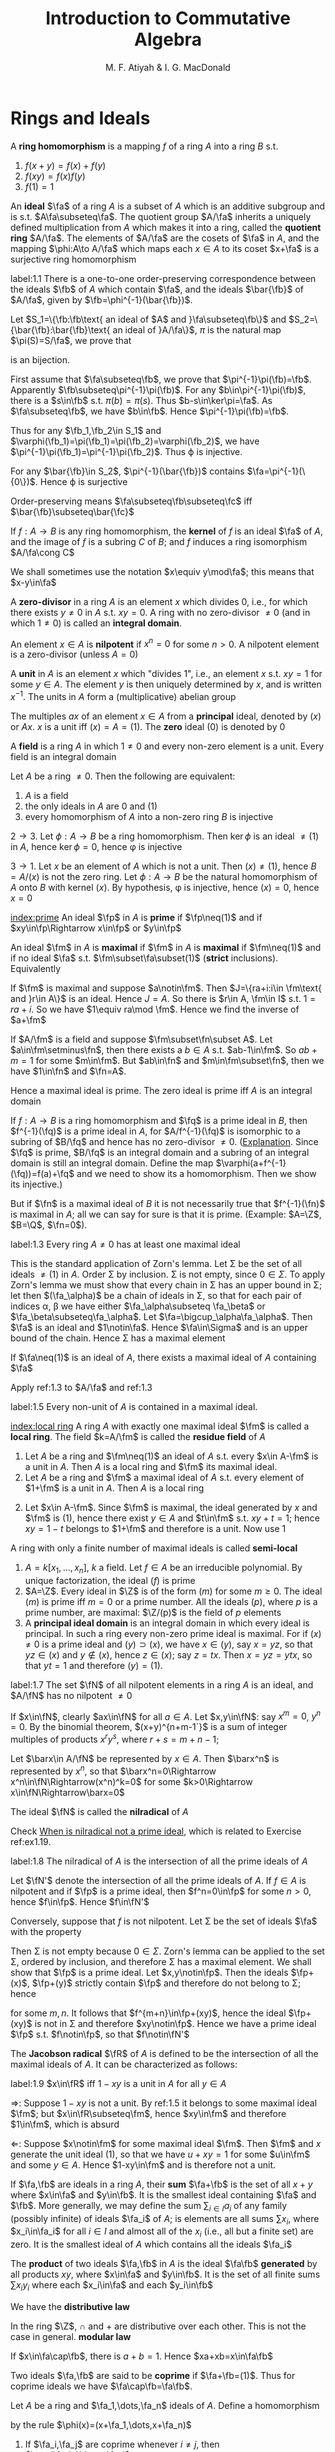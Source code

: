 #+TITLE: Introduction to Commutative Algebra
#+AUTHOR: M. F. Atiyah & I. G. MacDonald

#+EXPORT_FILE_NAME: ../latex/CommutativeAlgebraAtiyah/CommutativeAlgebraAtiyah.tex
#+LATEX_HEADER: \graphicspath{{../../books/}}
#+LATEX_HEADER: \input{preamble.tex}
#+LATEX_HEADER: \makeindex

* Rings and Ideals
    A *ring homomorphism* is a mapping \(f\) of a ring \(A\) into a ring \(B\) s.t.
    1. \(f(x+y)=f(x)+f(y)\)
    2. \(f(xy)=f(x)f(y)\)
    3. \(f(1)=1\)


    An *ideal* \(\fa\) of a ring \(A\) is a subset of \(A\) which is an additive subgroup and is
    s.t. \(A\fa\subseteq\fa\). The quotient group \(A/\fa\) inherits a uniquely defined multiplication from \(A\)
    which makes it into a ring, called the *quotient ring* \(A/\fa\). The elements of \(A/\fa\) are the
    cosets of \(\fa\) in \(A\), and the mapping \(\phi:A\to A/\fa\) which maps each \(x\in A\) to its
    coset \(x+\fa\) is a surjective ring homomorphism

    #+ATTR_LATEX: :options []
    #+BEGIN_proposition
    label:1.1
    There is a one-to-one order-preserving correspondence between the ideals \(\fb\) of \(A\) which
    contain \(\fa\), and the ideals \(\bar{\fb}\) of \(A/\fa\), given by \(\fb=\phi^{-1}(\bar{\fb})\).
    #+END_proposition

    #+BEGIN_proof
    Let \(S_1=\{\fb:\fb\text{ an ideal of $A$ and }\fa\subseteq\fb\}\)
    and \(S_2=\{\bar{\fb}:\bar{\fb}\text{ an ideal of }A/\fa\}\), \(\pi\) is the natural map \(\pi(S)=S/\fa\), we prove that
    \begin{equation*}
    \varphi:S_1\to S_2\hspace{1cm}\fb\mapsto\pi(\fb)
    \end{equation*}
    is an bijection.

    First assume that \(\fa\subseteq\fb\), we prove that \(\pi^{-1}\pi(\fb)=\fb\). Apparently \(\fb\subseteq\pi^{-1}\pi(\fb)\). For
    any \(b\in\pi^{-1}\pi(\fb)\), there is a \(s\in\fb\) s.t. \(\pi(b)=\pi(s)\). Thus \(b-s\in\ker\pi=\fa\). As \(\fa\subseteq\fb\),
    we have \(b\in\fb\). Hence \(\pi^{-1}\pi(\fb)=\fb\).

    Thus for any \(\fb_1,\fb_2\in S_1\) and \(\varphi(\fb_1)=\pi(\fb_1)=\pi(\fb_2)=\varphi(\fb_2)\), we have \(\pi^{-1}\pi(\fb_1)=\pi^{-1}\pi(\fb_2)\).
    Thus \varphi is injective.

    For any \(\bar{\fb}\in S_2\), \(\pi^{-1}(\bar{\fb})\) contains \(\fa=\pi^{-1}(\{0\})\). Hence \varphi is surjective

    Order-preserving means \(\fa\subseteq\fb\subseteq\fc\) iff \(\bar{\fb}\subseteq\bar{\fc}\)
    #+END_proof

    If \(f:A\to B\) is any ring homomorphism, the *kernel* of \(f\) is an ideal \(\fa\) of \(A\), and the
    image of \(f\) is a subring \(C\) of \(B\); and \(f\) induces a ring isomorphism \(A/\fa\cong C\)

    We shall sometimes use the notation \(x\equiv y\mod\fa\); this means that \(x-y\in\fa\)

    A *zero-divisor* in a ring \(A\) is an element \(x\) which divides 0, i.e., for which there
    exists \(y\neq 0\) in \(A\) s.t. \(xy=0\). A ring with no zero-divisor \(\neq 0\) (and in
    which \(1\neq 0\)) is called an *integral domain*.

    An element \(x\in A\) is *nilpotent* if \(x^n=0\) for some \(n>0\). A nilpotent element is a
    zero-divisor (unless \(A=0\))

    A *unit* in \(A\) is an element \(x\) which "divides 1", i.e., an element \(x\) s.t. \(xy=1\) for
    some \(y\in A\). The element \(y\) is then uniquely determined by \(x\), and is
    written \(x^{-1}\). The units in \(A\) form a (multiplicative) abelian group

    The multiples \(ax\) of an element \(x\in A\) from a *principal* ideal, denoted by \((x)\)
    or \(Ax\). \(x\) is a unit iff \((x)=A=(1)\). The *zero* ideal \((0)\) is denoted by 0

    A *field* is a ring \(A\) in which \(1\neq 0\) and every non-zero element is a unit. Every field is
    an integral domain

    #+ATTR_LATEX: :options []
    #+BEGIN_proposition
    Let \(A\) be a ring \(\neq 0\). Then the following are equivalent:
    1. \(A\) is a field
    2. the only ideals in \(A\) are 0 and (1)
    3. every homomorphism of \(A\) into a non-zero ring \(B\) is injective
    #+END_proposition

    #+BEGIN_proof
    \(2\to 3\). Let \(\phi:A\to B\) be a ring homomorphism. Then \(\ker\phi\) is an ideal \(\neq(1)\) in \(A\),
    hence \(\ker\phi=0\), hence \phi is injective

    \(3\to 1\). Let \(x\) be an element of \(A\) which is not a unit. Then \((x)\neq(1)\),
    hence \(B=A/(x)\) is not the zero ring. Let \(\phi:A\to B\) be the natural homomorphism of \(A\)
    onto \(B\) with kernel \((x)\). By hypothesis, \phi is injective, hence \((x)=0\), hence \(x=0\)
    #+END_proof

    [[index:prime]]
    An ideal \(\fp\) in \(A\) is *prime* if \(\fp\neq(1)\) and if \(xy\in\fp\Rightarrow x\in\fp\) or \(y\in\fp\)

    An ideal \(\fm\) in \(A\) is *maximal* if \(\fm\) in \(A\) is *maximal* if \(\fm\neq(1)\) and if no
    ideal \(\fa\) s.t. \(\fm\subset\fa\subset(1)\) (*strict* inclusions). Equivalently
    \begin{gather*}
    \fp\text{ is prime } \Leftrightarrow A/\fp\text{ is an integral domain}\\
    \fm\text{ is maximal } \Leftrightarrow A/\fm\text{ is a field}
    \end{gather*}
    #+BEGIN_proof
    If \(\fm\) is maximal and suppose \(a\notin\fm\). Then \(J=\{ra+i:i\in \fm\text{ and }r\in A\}\) is an ideal.
    Hence \(J=A\). So there is \(r\in A, \fm\in I\) s.t. \(1=ra+i\). So we have \(1\equiv ra\mod \fm\). Hence we
    find the inverse of \(a+\fm\)

    If \(A/\fm\) is a field and suppose \(\fm\subset\fn\subset A\). Let \(a\in\fm\setminus\fn\), then there exists a \(b\in A\)
    s.t. \(ab-1\in\fm\). So \(ab+m=1\) for some \(m\in\fm\). But \(ab\in\fn\) and \(m\in\fm\subset\fn\), then we
    have \(1\in\fn\) and \(\fn=A\).
    #+END_proof

    Hence a maximal ideal is prime. The zero ideal is prime iff \(A\) is an integral domain

    If \(f:A\to B\) is a ring homomorphism and \(\fq\) is a prime ideal in \(B\), then \(f^{-1}(\fq)\) is
    a prime ideal in \(A\), for \(A/f^{-1}(\fq)\) is isomorphic to a subring of \(B/\fq\) and hence has
    no zero-divisor \(\neq 0\). ([[https://asgarli.wordpress.com/2013/04/21/inverse-image-of-a-prime-ideal-is-prime/][Explanation]]. Since \(\fq\) is prime, \(B/\fq\) is an integral domain and a
    subring of an integral domain is still an integral domain. Define the map
    \(\varphi(a+f^{-1}(\fq))=f(a)+\fq\) and we need to show its a homomorphism. Then we show its injective.)

    But if \(\fn\) is a maximal ideal of \(B\) it is not necessarily true that \(f^{-1}(\fn)\) is
    maximal in \(A\); all we can say for sure is that it is prime. (Example: \(A=\Z\), \(B=\Q\), \(\fn=0\)).

    #+ATTR_LATEX: :options []
    #+BEGIN_theorem
    label:1.3
    Every ring \(A\neq 0\) has at least one maximal ideal
    #+END_theorem

    #+BEGIN_proof
    This is the standard application of Zorn's lemma. Let \Sigma be the set of all ideals \(\neq(1)\)
    in \(A\). Order \Sigma by inclusion. \Sigma is not empty, since \(0\in\Sigma\). To apply Zorn's lemma we must
    show that every chain in \Sigma has an upper bound in \Sigma; let then \((\fa_\alpha)\) be a chain of ideals in
    \Sigma, so that for each pair of indices \alpha, \beta we have either \(\fa_\alpha\subseteq \fa_\beta\) or \(\fa_\beta\subseteq\fa_\alpha\).
    Let \(\fa=\bigcup_\alpha\fa_\alpha\). Then \(\fa\) is an ideal and \(1\notin\fa\). Hence \(\fa\in\Sigma\) and is an upper bound of the
    chain. Hence \Sigma has a maximal element
    #+END_proof

    #+ATTR_LATEX: :options []
    #+BEGIN_corollary
    If \(\fa\neq(1)\) is an ideal of \(A\), there exists a maximal ideal of \(A\) containing \(\fa\)
    #+END_corollary

    #+BEGIN_proof
    Apply ref:1.3 to \(A/\fa\) and ref:1.3
    #+END_proof

    #+ATTR_LATEX: :options []
    #+BEGIN_corollary
    label:1.5
    Every non-unit of \(A\) is contained in a maximal ideal.
    #+END_corollary

    [[index:local ring]]
    A ring \(A\) with exactly one maximal ideal \(\fm\) is called a *local ring*. The field \(k=A/\fm\) is
    called the *residue field* of \(A\)

    #+ATTR_LATEX: :options []
    #+BEGIN_proposition
    1. Let \(A\) be a ring and \(\fm\neq(1)\) an ideal of \(A\) s.t. every \(x\in A-\fm\) is a unit in \(A\).
       Then \(A\) is a local ring and \(\fm\) its maximal ideal.
    2. Let \(A\) be a ring and \(\fm\) a maximal ideal of \(A\) s.t. every element of \(1+\fm\) is a
       unit in \(A\). Then \(A\) is a local ring
    #+END_proposition

    #+BEGIN_proof
    2. [@2] Let \(x\in A-\fm\). Since \(\fm\) is maximal, the ideal generated by \(x\) and \(\fm\)
       is \((1)\), hence there exist \(y\in A\) and \(t\in\fm\) s.t. \(xy+t=1\); hence \(xy=1-t\) belongs
       to \(1+\fm\) and therefore is a unit. Now use 1
    #+END_proof

    A ring with only a finite number of maximal ideals is called *semi-local*

    #+ATTR_LATEX: :options []n
    #+BEGIN_examplle
    1. \(A=k[x_1,\dots,x_n]\), \(k\) a field. Let \(f\in A\) be an irreducible polynomial. By unique
       factorization, the ideal \((f)\) is prime
    2. \(A=\Z\). Every ideal in \(\Z\) is of the form \((m)\) for some \(m\ge 0\). The ideal \((m)\) is
       prime iff \(m=0\) or a prime number. All the ideals \((p)\), where \(p\) is a prime number,
       are maximal: \(\Z/(p)\) is the field of \(p\) elements
    3. A *principal ideal domain* is an integral domain in which every ideal is principal. In such a
       ring every non-zero prime ideal is maximal. For if \((x)\neq 0\) is a prime ideal
       and \((y)\supset(x)\), we have \(x\in(y)\), say \(x=yz\), so that \(yz\in(x)\) and \(y\notin(x)\),
       hence \(z\in(x)\); say \(z=tx\). Then \(x=yz=ytx\), so that \(yt=1\) and therefore \((y)=(1)\).
    #+END_examplle

    #+ATTR_LATEX: :options []
    #+BEGIN_proposition
    label:1.7
    The set \(\fN\) of all nilpotent elements in a ring \(A\) is an ideal, and \(A/\fN\) has no
    nilpotent \(\neq 0\)
    #+END_proposition

    #+BEGIN_proof
    If \(x\in\fN\), clearly \(ax\in\fN\) for all \(a\in A\). Let \(x,y\in\fN\): say \(x^m=0\), \(y^n=0\). By the
    binomial theorem, \((x+y)^{n+m-1`}\) is a sum of integer multiples of products \(x^ry^s\),
    where \(r+s=m+n-1\);

    Let \(\barx\in A/\fN\) be represented by \(x\in A\). Then \(\barx^n\) is represented by \(x^n\), so
    that \(\barx^n=0\Rightarrow x^n\in\fN\Rightarrow(x^n)^k=0\) for some \(k>0\Rightarrow x\in\fN\Rightarrow\barx=0\)
    #+END_proof

    The ideal \(\fN\) is called the *nilradical* of \(A\)

    Check [[https://math.stackexchange.com/questions/786393/when-is-nilradical-not-a-prime-ideal][When is nilradical not a prime ideal]], which is related to Exercise ref:ex1.19.

    #+ATTR_LATEX: :options []
    #+BEGIN_proposition
    label:1.8
    The nilradical of \(A\) is the intersection of all the prime ideals of \(A\)
    #+END_proposition

    #+BEGIN_proof
    Let \(\fN'\) denote the intersection of all the prime ideals of \(A\). If \(f\in A\) is nilpotent
    and if \(\fp\) is a prime ideal, then \(f^n=0\in\fp\) for some \(n>0\), hence \(f\in\fp\). Hence \(f\in\fN'\)

    Conversely, suppose that \(f\) is not nilpotent. Let \Sigma be the set of ideals \(\fa\) with the
    property
    \begin{equation*}
    n>0\Rightarrow f^n\notin\fa
    \end{equation*}
    Then \Sigma is not empty because \(0\in\Sigma\). Zorn's lemma can be applied to the set \Sigma, ordered by
    inclusion, and therefore \Sigma has a maximal element. We shall show that \(\fp\) is a prime ideal.
    Let \(x,y\notin\fp\). Then the ideals \(\fp+(x)\), \(\fp+(y)\) strictly contain \(\fp\) and therefore do not
    belong to \Sigma; hence
    \begin{equation*}
    f^m\in\fp+(x),\quad f^n\in\fp+(y)
    \end{equation*}
    for some \(m,n\). It follows that \(f^{m+n}\in\fp+(xy)\), hence the ideal \(\fp+(xy)\) is not in
    \Sigma and therefore \(xy\notin\fp\). Hence we have a prime ideal \(\fp\) s.t. \(f\notin\fp\), so that \(f\notin\fN'\)
    #+END_proof

    The *Jacobson radical* \(\fR\) of \(A\) is defined to be the intersection of all the maximal ideals
    of \(A\). It can be characterized as follows:

    #+ATTR_LATEX: :options []
    #+BEGIN_proposition
    label:1.9
    \(x\in\fR\) iff \(1-xy\) is a unit in \(A\) for all \(y\in A\)
    #+END_proposition

    #+BEGIN_proof
    \(\Rightarrow\): Suppose \(1-xy\) is not a unit. By ref:1.5 it belongs to some maximal ideal \(\fm\);
    but \(x\in\fR\subseteq\fm\), hence \(xy\in\fm\) and therefore \(1\in\fm\), which is absurd

    \(\Leftarrow\): Suppose \(x\notin\fm\) for some maximal ideal \(\fm\). Then \(\fm\) and \(x\) generate the unit
    ideal \((1)\), so that we have \(u+xy=1\) for some \(u\in\fm\) and some \(y\in A\). Hence \(1-xy\in\fm\)
    and is therefore not a unit.
    #+END_proof

    If \(\fa,\fb\) are ideals in a ring \(A\), their *sum* \(\fa+\fb\) is the set of all \(x+y\) where \(x\in\fa\)
    and \(y\in\fb\). It is the smallest ideal containing \(\fa\) and \(\fb\). More generally, we may define
    the sum \(\sum_{i\in I}a_i\) of any family (possibly infinite) of ideals \(\fa_i\) of \(A\); is elements
    are all sums \(\sum x_i\), where \(x_i\in\fa_i\) for all \(i\in I\) and almost all of the \(x_i\) (i.e., all
    but a finite set) are zero. It is the smallest ideal of \(A\) which contains all the ideals \(\fa_i\)

    The *product* of two ideals \(\fa,\fb\) in \(A\) is the ideal \(\fa\fb\) *generated* by all products \(xy\),
    where \(x\in\fa\) and \(y\in\fb\). It is the set of all finite sums \(\sum x_iy_i\) where each \(x_i\in\fa\) and
    each \(y_i\in\fb\)

    We have the *distributive law*
    \begin{equation*}
    \fa(\fb+\fc)=\fa\fb+\fa\fc
    \end{equation*}
    In the ring \(\Z\), \(\cap\) and + are distributive over each other. This is not the case in
    general. *modular law*
    \begin{equation*}
    \fa\cap(\fb+\fc)=\fa\cap\fb+\fa\cap\fb\text{ if }\fa\supseteq\fb\text{ or }\fa\supseteq\fc
    \end{equation*}
    \begin{equation*}
    \fa\cap\fb=\fa\fb\text{ provided }\fa+\fb=(1)
    \end{equation*}
    If \(x\in\fa\cap\fb\), there is \(a+b=1\). Hence \(xa+xb=x\in\fa\fb\)

    Two ideals \(\fa,\fb\) are said to be *coprime* if \(\fa+\fb=(1)\). Thus for coprime ideals we
    have \(\fa\cap\fb=\fa\fb\).

    Let \(A\) be a ring and \(\fa_1,\dots,\fa_n\) ideals of \(A\). Define a homomorphism
    \begin{equation*}
    \phi:A\to\prod_{i=1}^n(A/\fa_i)
    \end{equation*}
    by the rule \(\phi(x)=(x+\fa_1,\dots,x+\fa_n)\)

    #+ATTR_LATEX: :options []
    #+BEGIN_proposition
    1. If \(\fa_i,\fa_j\) are coprime whenever \(i\neq j\), then \(\prod\fa_i=\bigcap\fa_i\)
    2. \phi is surjective iff \(\fa_i\), \(\fa_j\) are coprime whenever \(i\neq j\)
    3. \phi is injective iff \(\bigcap\fa_i=(0)\)
    #+END_proposition

    #+BEGIN_proof
    1. Induction on \(n\). The case \(n=2\) is dealt with above. Suppose \(n>2\) and the result true
       for \(\fa_1,\dots,\fa_{n-1}\), and let \(\fb=\prod_{i=1}^{n-1}\fa_i=\bigcap_{i=1}^{n-1}\fa_i\). As we have \(x_i+y_i=1\)
       (\(x_i\in\fa_i,y_i\in\fa_n\)) and therefore
       \begin{equation*}
       \prod_{i=1}^{n-1}x_i=\prod_{i=1}^{n-1}(1-y_i)\equiv 1\mod \fa_n
       \end{equation*}
       Hence \(\fa_n+\fb=(1)\) and so
       \begin{equation*}
       \prod_{i=1}^n\fa_i=\fb\fa_n=\fb\cap\fa_n=\bigcap_{i=1}^n\fa_i
       \end{equation*}
    2. \(\Rightarrow\): Let's show for example that \(\fa_1,\fa_2\) are coprime. There exists \(x\in A\)
       s.t. \(\phi(x)=(1,0,\dots,0)\); hence \(x\equiv 1\mod\fa_1\) and \(x\equiv 0\mod\fa_2\), so that
       \begin{equation*}
       1=(1-x)+x\in\fa_1+\fa_2
       \end{equation*}
       \(\Leftarrow\): It is enough to show, for example, that there is an element \(x\in A\)
       s.t. \(\phi(x)=(1,0,\dots,0)\). Since \(\fa_1+\fa_i=(1)\) (\(i>1\)) we have \(u_i+v_i=1\) (\(u_i\in\fa_1,v_i\in\fa_i\)).
       Take \(x=\prod_{i=2}^nv_i\), then \(x=\prod(1-u_i)\equiv 1\mod\fa_1\). Hence \(\phi(x)=(1,0,\dots,0)\)
    3. \(\bigcap\fa_i\) is the kernel of \phi
    #+END_proof

    #+ATTR_LATEX: :options []
    #+BEGIN_proposition
    label:1.11
    1. Let \(\fp_1,\dots,\fp_n\) be prime ideals and let \(\fa\) be an ideal contained in \(\bigcup_{i=1}^n\fp_i\).
       Then \(\fa\subseteq\fp_i\) for some \(i\).
    2. Let \(\fa_1,\dots,\fa_n\) be ideals and let \(\fp\) be a prime ideal containing \(\bigcap_{i=1}^n\fa_i\).
       Then \(\fp\supseteq\fa_i\) for some \(i\). If \(\fp=\bigcap\fa_i\), then \(\fp=\fa_i\) for some \(i\)
    #+END_proposition

    #+BEGIN_proof
    1. induction on \(n\) in the form
       \begin{equation*}
       \fa\not\subseteq\fp_i(1\le i\le n)\Rightarrow\fa\not\subseteq\bigcup_{i=1}^n\fp_i
       \end{equation*}
       It is true for \(n=1\). If \(n>1\) and the result is true for \(n-1\), then for each \(i\)
       there exists \(x_i\in\fa\) s.t. \(x_i\notin\fp_j\) whenever \(j\neq i\). If for some \(i\) we have \(x_i\notin\fp_i\),
       we are through. If not, then \(x_i\in\fp_i\) for all \(i\). Consider the element
       \begin{equation*}
       y=\sum_{i=1}^nx_1x_2\cdots x_{i-1}x_{i+1}\cdots x_n
       \end{equation*}
       we have \(y\in\fa\) and \(y\notin\fp_i\) (\(1\le i\le n\)). Hence \(\fa\not\subseteq\bigcup_{i=1}^n\fp_i\)
    2. Suppose \(\fp\not\supseteq\fa_i\) for all \(i\). Then there exist \(x_i\in\fa_i\), \(x_i\notin\fp\) (\(1\le i\le n\)) and
       therefore \(\prod x_i\in\prod\fa_i\subseteq\bigcap\fa_i\); but \(\prod x_i\notin\fp\) since \(\fp\) is prime. Hence \(\fp\not\supseteq\bigcap\fa_i\)

       If \(\fp=\bigcap\fa_i\), then \(\fp\subseteq\fa_i\) and hence \(\fp=\fa_i\) for some \(i\).
    #+END_proof

    #+LATEX: \wu{
    For prime ideals \(\fp_1,\dots,\fp_n\), if \(\bigcap_{i=1}^n\fp_i=\fp\) is a prime ideal, then \(\fp=\fp_i\) for
    some \(i\). If there are more than one minimal ideal, this could never happen
    #+LATEX: }

    If \(\fa,\fb\) are ideals in a ring \(A\), their *ideal quotient* is
    \begin{equation*}
    (\fa:\fb)=\{x\in A:x\fb\subseteq\fa\}
    \end{equation*}
    which is an ideal. In particular, \((0:\fb)\) is called the *annihilator* of \(\fb\) and is also
    denoted by \(\Ann(\fb)\): it is the set of all \(x\in A\) s.t. \(x\fb=0\). In this notation the set of
    all zero-divisors in \(A\) is
    \begin{equation*}
    D=\bigcup_{x\neq 0}\Ann(x)
    \end{equation*}

    If \(\fb\) is a principal ideal \((x)\), we shall write \((\fa:x)\) in place of \((\fa:(x))\)

    #+ATTR_LATEX: :options []
    #+BEGIN_examplle
    If \(A=\Z\), \(\fa=(m)\), \(\fb=(n)\), where say \(m=\prod_pp^{\mu_p}\), \(n=\prod_pp^{\nu_p}\),
    then \((\fa:\fb)=(q)\) where \(q=\prod_pp^{\gamma_p}\) and
    \begin{equation*}
    \gamma_p=\max(\mu_p-\nu_p,0)=\mu_p-\min(\mu_p,\nu_p)
    \end{equation*}
    Hence \(q=m/(m,n)\), where \((m,n)\) is the h.c.f. of \(m\) and \(n\)
    #+END_examplle

    #+BEGIN_exercise
    1. \(\fa\subseteq(\fa:\fb)\)
    2. \((\fa:\fb)\fb\subseteq\fa\)
    3. \((\fa:\fb):\fc=(\fa:\fb\fc)=((\fa:\fc):\fb)\)
    4. \((\bigcap_i\fa_i:\fb)=\bigcap_i(\fa_i:\fb)\)
    5. \((\fa:\sum_i\fb_i)=\bigcap(\fa:\fb_i)\)

    #+END_exercise

    #+BEGIN_proof
    3. [@3] \((\fa:\fb):\fc=\{x\in A:x\fc\subseteq\fa:\fb\}\). for any \(c\in\fc\), \(xc\fb\subseteq\fa\). Hence \(x\fc\fb\subseteq\fa\).
    5. [@5] \((\fa:\sum_i\fb_i)=\{x\in A:x\sum_i\fb_i\subseteq\fa\}\)
    #+END_proof

    If \(\fa\) is any ideal of \(A\), the *radical* of \(\fa\) is
    \begin{equation*}
    r(\fa)=\{x\in A:x^n\in\fa\text{ for some }n>0\}
    \end{equation*}
    if \(\phi:A\to A/\fa\) is the standard homomorphism, then \(r(\fa)=\phi^{-1}(\fN_{A/\fa})\) and hence \(r(\fa)\)
    is an ideal by ref:1.7

    #+BEGIN_exercise
    1. \(r(\fa)\supseteq\fa\)
    2. \(r(r(\fa))=r(\fa)\)
    3. \(r(\fa\fb)=r(\fa\cap\fb)=r(\fa)\cap r(\fb)\)
    4. \(r(\fa)=(1)\) iff \(\fa=(1)\).
    5. \(r(\fa+\fb)=r(r(\fa)+r(\fb))\)
    6. if \(\fp\) is prime, \(r(\fp^n)=\fp\) for all \(n>0\)
    #+END_exercise

    #+BEGIN_proof
    5. [@5] \(x\in r(\fa+\fb)\) iff \(x^n\in\fa+\fb\). \(y\in r(r(\fa)+r(\fb))\) iff \(y^m=a+b\), where \(a^{n_a}\in\fa\)
       and \(b^{n_b}\in\fb\).
       Then \((y^m)^{n_a+n_b}=(a+b)^{n_a+n_b}\in\fa+\fb\)
    6. \(x\in r(\fp^n)\) iff \(x^m\in\fp^n\), then \(x^m=p_1\cdots p_n\in\fp\)
    #+END_proof

    #+ATTR_LATEX: :options []
    #+BEGIN_proposition
    label:1.14
    The radical of an ideal \(\fa\) is the intersection of the prime ideals which contain \(\fa\)
    #+END_proposition

    #+BEGIN_proof
    Apply ref:1.8 to \(A/\fa\).

    Nilradical of \(A/\fa\) is the radical of \(\fa\).
    #+END_proof

    More generally, we may define the radical \(r(E)\) of any *subset* \(E\) of \(A\) in the same way.
    It is *not* an ideal in general. We have \(r(\bigcup_\alpha E_\alpha)=\bigcup r(E_\alpha)\) for any family of subsets \(E_\alpha\)
    of \(A\)

    #+ATTR_LATEX: :options []
    #+BEGIN_proposition
    \(D=\) set of zero-divisors of \(A=\bigcup_{x\neq 0}r(\Ann(x))\)
    #+END_proposition

    #+BEGIN_proof
    \(D=r(D)=r(\bigcup_{x\neq 0}\Ann(x))=\bigcup_{x\neq 0}r(\Ann(x))\)
    #+END_proof

    #+ATTR_LATEX: :options []
    #+BEGIN_examplle
    If \(A=\Z\), \(\fa=(m)\), let \(p_i\) (\(1\le i\le r\)) be the distinct prime divisors of \(m\).
    Then \(r(\fa)=(p_1\cdots p_r)=\bigcap_{i=1}^n(p_i)\)
    #+END_examplle

    #+ATTR_LATEX: :options []
    #+BEGIN_proposition
    Let \(\fa\), \(\fb\) be ideals in a ring \(A\) s.t. \(r(\fa)\), \(r(\fb)\) are coprime. Then \(\fa\)
    and \(\fb\) are coprime.
    #+END_proposition

    #+BEGIN_proof
    \(r(\fa+\fb)=r(r(\fa)+r(\fb))=r(1)=(1)\), hence \(\fa+\fb=(1)\)
    #+END_proof

    Let \(f:A\to B\) be a ring homomorphism. If \(\fa\) is an ideal in \(A\), the set \(f(\fa)\) is not
    necessarily an ideal in \(B\) (e.g. \(\Z\to\Q\)). We define the *extension* \(\fa^e\) of \(\fa\) to be the
    ideal \(Bf(\fa)\) generated by \(f(\fa)\) in \(B\): explicitly, \(\fa^e\) is the set of all
    sums \(\sum y_if(x_i)\) where \(x_i\in\fa\), \(y_i\in B\)

    If \(\fb\) is an ideal of \(B\), then \(f^{-1}(\fb)\) is always an ideal of \(A\), called the
    *contraction* \(\fb^c\) of \(\fb\). If \(\fb\) is prime, then \(\fb^c\) is prime. If \(\fa\) is prime, \(\fa^e\)
    need not be prime (\(f:\Z\to\Q\),\(\fa\neq 0\), then \(\fa^e=\Q\), which is not a prime ideal)

    We can factorize \(f\) as follows:
    \begin{equation*}
    f\xrightarrow{p}f(A)\xrightarrow{j}B
    \end{equation*}
    where \(p\) is surjective and \(j\) is injective

    #+ATTR_LATEX: :options []
    #+BEGIN_examplle
    Consider \(\Z\to\Z[i]\), where \(i=\sqrt{-1}\). A prime ideal \((p)\) of \(\Z\) may or may not stay
    prime when extended to \(\Z[i]\). In fact \(\Z[i]\) is a principal ideal domain (because it has a
    Euclidean algorithm, i.e., a Euclidean ring) and the situation is as follows:
    1. \((2^e)=((1+i)^2)\), the *square* of a prime ideal in \(\Z[i]\)
    2. if \(p\equiv 1\mod 4\) then \((p)^e\) is the product of two distinct prime ideals
       (for example, \((5)^e=(2+i)(2-i)\))
    3. if \(p\equiv 3\mod 4\) then \((p)^e\) is prime in \(\Z[i]\)
    #+END_examplle

    Let \(f:A\to B\), \(\fa\) and \(\fb\) be as before. Then
    #+ATTR_LATEX: :options []
    #+BEGIN_proposition
    1. \(\fa\subseteq\fa^{ec}\), \(\fb\supseteq\fb^{ce}\)
    2. \(\fb^c=\fb^{cec}\), \(\fa^e=\fa^{ece}\)
    3. If \(C\) is the set of contracted ideals in \(A\) and if \(E\) is the set of extended ideals
       in \(B\), then \(C=\{\fa\mid\fa^{ec}=\fa\}\), \(E=\{\fb\mid\fb^{ce}=\fb\}\), and \(\fa\mapsto\fa^e\) is a bijective map
       of \(C\) onto \(E\), whose inverse is \(\fb\mapsto\fb^c\).
    #+END_proposition

    #+BEGIN_proof
    3. [@3] If \(\fa\in C\), then \(\fa=\fb^c=\fb^{cec}=\fa^{ec}\); conversely if \(\fa=\fa^{ec}\) then \(\fa\) is the
       contraction of \(\fa^e\).
    #+END_proof

    #+BEGIN_proof
    1.
    #+END_proof

    #+BEGIN_exercise
    If \(\fa_1,\fa_2\) are ideals of \(A\) and if \(\fb_1,\fb_2\) are ideals of \(B\), then
    \begin{alignat*}{2}
    &(\fa_1+\fa_2)^e=\fa_1^e+\fa_2^e\quad&&(\fb_1+\fb_2)^c\supseteq\fb_1^c+\fb_2^c\\
    \end{alignat*}
    #+END_exercise
** Exercise
    #+ATTR_LATEX: :options []
    #+BEGIN_proposition
    For \(f:X\to Y\), given any \(B\subseteq Y\), \(f(f^{-1}(B))\subseteq B\). If \(f\) is surjective, \(f(f^{-1}(B))=B\)
    #+END_proposition

    #+BEGIN_proof
    For any \(x\in f(f^{-1}(B))\), there is \(y\in f^{-1}(B)\) s.t. \(f(y)=x\). Thus \(x\in B\).

    For any \(y\in B\), as \(f\) is surjective, there is \(x\in X\) s.t. \(f(x)=y\). So \(x\in f^{-1}(B)\)
    and hence \(y\in f(f^{-1}(B))\)
    #+END_proof


    #+BEGIN_exercise
    label:ex1.1
    Let \(x\) be a nilpotent element of a ring \(A\). Show that \(1+x\) is a unit of \(A\). Deduce
    that the sum of a nilpotent element and a unit is a unit
    #+END_exercise

    #+BEGIN_proof
    \(x\) is a element of a nilradical, which is the intersection all prime ideals. Since every
    maximal ideal is a prime ideal, then nilradical is a subset of Jacobson radical.
    Then \(1-(-u^{-1})x\) is a unit for some unit \(u\), hence \(u+x\) is a unit
    #+END_proof

    #+BEGIN_exercise
    label:ex1.2
    Let \(A\) be a ring and let \(A[x]\) be the ring of polynomials in an indeterminate \(x\), with
    coefficients in \(A\). Let \(f=a_0+a_1x+\cdots+a_nx^n\in A[x]\). Prove that
    1. \(f\) is a unit in \(A[x]\) iff \(a_0\) is a unit in \(A\) and \(a_1,\dots,a_n\) are nilpotent [if
       \(b_0+b_1x+\dots+b_mx^m\) is the inverse of \(f\), prove by induction on \(r\)
       that \(a_n^{r+1}b_{m-r}=0\). Hence show that \(a_n\) is nilpotent and then use Exercise ref:ex1.1]
    2. \(f\) is nilpotent iff \(a_0,\dots,a_n\) is nilpotent
    3. \(f\) is a zero-divisor iff there exists \(a\neq 0\) in \(A\) s.t. \(af=0\)
    4. \(f\) is said to be *primitive* if \((a_0,\dots,a_n)=(1)\). Prove that if \(f,g\in A[x]\),
       then \(fg\) is primitive iff \(f\) and \(g\) are primitive
    #+END_exercise

    #+BEGIN_proof
    1. Suppose \(g=\sum_{i=0}^mb_ix^i\) s.t. \(fg=1\). For \(r=0\), \(a_nb_m=0\) obviously.

       Now suppose this is true for all \(p<r\). Now we prove \(a_n^{r+1}b_{m-r}=0\). The \(m+n-r\)th term's
       coefficient is \(\sum_{i=0}^ra_{n-i}b_{m-r+i}=0\). Then
       \begin{equation*}
       a_n^{r+1}\sum_{i=0}^ra_{n-i}b_{m-r+i}=a_n^{r+1}b_{m-r}=0
       \end{equation*}
       Thus \(a_n^{m+1}b_0=0\) and hence \(a_n^{m+1}=0\) as \(b_0\) is a unit. So \(f-a_nx^n\) is a
       unit and we can continue.

    2. \(\Rightarrow\). Goal: for any prime ideal \(\fp\) in \(A\), \(f\) is 0 in \((A/\fp)[x]\). This is
       because \(f^n\) is 0 in \((A/\fp)[x]\) and \(A/\fp\) is an integral domain. Then for \(a_0,\dots,a_n\)
       is contained in every prime ideal and hence are nilpotent

       If \(f\) is nilpotent and \(a_k\) is nilpotent, then \(f-a_kx^k\) is still nilpotent since
       nilradical is an ideal

       \(\Leftrightarrow\). Nilradical \(\fR\) is an ideal. As \(a_0,\dots,a_n\) is nilpotent in \(A[x]\),
       their \(A[x]\)-combination is still nilpotent

    3. Choose a polynomial \(g=b_0+b_1x+\dots+b_mx^m\) of least degree \(m\) s.t. \(fg=0\).
       Then \(a_nb_m=0\) and \(a_ngf=0\). As \(g\) is of least degree, we have \(a_ng=0\). Then
       \(fg=a_0g+\dots+a_{n-1}x^{n-1}g+a_ng=a_0g+\dots+a_{n-1}x^{n-1}g=0\). Hence for
       all \(0\le i\le n\), \(a_ig=0\). Arbitrary coefficient of \(g\) is what we want

    4. If \(fg\) is primitive, then \((\sum^{\min\{n,k\}}_{\max\{0,k-m\}}a_ib_{k-i})_{k\in[0,n+m]}=(1)\).
       Change the coefficient one by one

       By extract, we can get \((a_0^kb_k)_{k\in[0,n+m]}=(1)\). Then \((b_k)=(1)\).

    #+END_proof

    #+BEGIN_exercise
    label:ex1.4
    In the ring \(A[x]\), the Jacobson radical is equal to the nilradical
    #+END_exercise

    #+BEGIN_proof
    Suppose \(\fR\) is the Jacobson radical and \(f\in\fR\), then \(1-fx\)is a unit by Proposition
    ref:1.9. By Exercise ref:ex1.2 (1) all coefficients of \(f\) are nilpotent, then \(f\) is
    nilpotent by Exercise ref:ex1.2 (2)
    #+END_proof

    #+BEGIN_exercise
    label:1.5
    Let \(A\) be the ring and let \(A[[x]]\) be the ring of formal power series \(f=\sum_{n=0}^\infty a_nx^n\)
    with coefficients in \(A\). Show that
    1. \(f\) is a unit in \(A[[x]]\) iff \(a_0\) is a unit in \(A\)
    2. If \(f\) is nilpotent, then \(a_n\) is nilpotent for all \(n\ge 0\).
    3. \(f\) belongs to the Jacobson radical of \(A[[x]]\) iff \(a_0\) belongs to the Jacobson radical
       of \(A\)
    4. The contraction of a maximal ideal \(\fm\) of \(A[[x]]\) is a maximal ideal of \(A\), and \(\fm\) is
       generated by \(\fm^c\) and \(x\).
    5. Every prime ideal of \(A\) is the contraction of a prime ideal of \(A[[x]]\).
    #+END_exercise

    #+BEGIN_proof
    1. \(\Leftarrow\). We compute \(b_n\) from \(a_0,\dots,a_n\), \(b_0,\dots,b_{n-1}\)  and \(\sum_{i=0}^na_ib_{n-i}=0\).
       Multiply it with \(a_0\), we get \(b_n+a_0\sum_{i=1}^na_ib_{n-i}=0\)
    2. Note that nilradical is an ideal. If \(a_k\) is nilpotent in \(A\), then \(a_kx\) is
       nilpotent in \(A[[x]]\), and \(f-a_kx^k\) is nilpotent. And we continue
    3. For any \(b\in A\), \(1-bf\) is a unit, and by (1), \(1-ba_0\) is a unit.
    4. From (3), a maximal ideal \(\fm\) at least contains \(xA[[x]]\). Let \(\fm=\fm^c+xA[[x]]\).
       Now
       \begin{equation*}
       A[[x]]/\fm\cong(A[[x]]/xA[[x]])/(\fm/xA[[x]])\cong A/\fm^c
       \end{equation*}
       Thus \(\fm\) is maximal
    5. Given a prime ideal \(\fp\) of \(A\), consider
       \begin{equation*}
       \phi:A[[x]]\to A\to A/\fp
       \end{equation*}
       Then \(\ker\phi=\fp+xA[[x]]\) and \(A[[x]]/\ker\phi\cong A/\fp\) and hence \(\ker\phi\) is a prime ideal.
    #+END_proof

    #+BEGIN_exercise
    label:ex1.6
    A ring \(A\) is s.t. every ideal not contained in the nilradical contains a nonzero idempotent
    (that is, an element \(e\) s.t. \(e^2=e\neq 0\)). Prove that the nilradical and Jacobson radical
    of \(A\) are equal
    #+END_exercise

    #+BEGIN_proof
    If there is a \(x\in A\) s.t. \(x\in\fR\) and \(x\notin\fN\). Then \((x)\not\subseteq\fN\) and there is \(y\in A\)
    s.t. \(y^2x^2=x^2\) and hence \((y^2-1)x^2=0\). As \(x^2\neq 0\), \(y^2=1\). Hence \(\fR=(1)\), which is not possible
    #+END_proof

    #+BEGIN_exercise
    label:ex1.7
    Let \(A\) be a ring where every element \(x\) satisfies \(x^n=x\) for some \(n>1\) (depending
    on \(x\)). Show that every prime ideal in \(A\) is maximal
    #+END_exercise

    #+BEGIN_proof
    \(\fp\) the prime ideal and \(x\notin\fp\), as \(x(x^{n-1}-1)=0\in\fp\), \(x^{n-1}-1\in\fp\).
    Then \(x^{n-1}\equiv 1\mod\fp\) and \((x+\fp)(x^{n-2}+\fp)=1+\fp\).
    #+END_proof

    #+BEGIN_exercise
    label:ex1.8
    Let \(A\) be a ring \(\neq 0\). Show that the set of prime ideals of \(A\) has minimal elements
    w.r.t. inclusion
    #+END_exercise

    #+BEGIN_proof
    Equivalently to say that nilradical is prime.
    #+END_proof

    #+BEGIN_exercise
    label:ex1.9
    Let \(\fa\) be an ideal \(\neq(1)\) in a ring \(A\). Show that \(\fa=r(\fa)\) iff \(\fa\) is an
    intersection of prime ideals
    #+END_exercise

    #+BEGIN_proof
    \(\Rightarrow\). From Proposition ref:1.14

    \(\Leftarrow\). If \(x^n\in\fa\), then \(x\in\fa\).
    #+END_proof

    #+BEGIN_exercise
    label:ex1.10
    Let \(A\) be a ring, \(\fN\) its nilradical. Show that the following are equivalent
    1. \(A\) has exactly one prime ideal
    2. every element of \(A\) is either a unit or nilpotent
    3. \(A/\fN\) is a field
    #+END_exercise

    #+BEGIN_proof
    \(2\to 3\). \(\fN\) is maximal

    \(1\to 2\). Obvious:D

    \(3\to 1\). Then \(\fN\) is maximal
    #+END_proof

    #+BEGIN_exercise
    label:ex1.11
    A ring is *Boolean* if \(x^2=x\) for all \(x\in A\). In a Boolean ring \(A\), show that
    1. \(2x=0\) for all \(x\in A\)
    2. every prime ideal \(\fp\) is maximal, and \(A/\fp\) is a field with two elements
    3. every finitely generated ideal in \(A\) is principal
    #+END_exercise

    #+BEGIN_proof
    1. \(2x=x+x^2=0\)
    2. Maximality by Exercise ref:ex1.7. For any \(x\notin\fp\), \((x+\fp)(1+\fp)=1+\fp\) and so \(x\equiv 1\mod\fp\).
       For any \(x\in\fp\), \(x\equiv 0\mod\fp\).
    3. Let \(x,y\) be elements of an ideal \(\fa\). Define \(z:=x+y+xy\), note that \(xz=x+y+y=x\).
       Hence \((x,y)=(z)\)
    #+END_proof

    #+BEGIN_exercise
    label:ex1.12
    A local ring contains no idempotent \(\neq 0,1\)
    #+END_exercise

    #+BEGIN_proof
    If \(\fm\) is the unique maximal ring. Then \(x\in\fm\) iff for all \(y\in A\), \(1-xy\) is a unit.

    If \(x^2=x\), then \(x(1-x)=0\). As \(1-x\) is not a unit, \(x\notin\fm\).
    #+END_proof

    /Construction of an algebraic closure of a field/
    #+BEGIN_exercise
    label:ex1.13
    Let \(K\) be a field and let \Sigma be the set of all irreducible monic polynomials \(f\) in one
    indeterminate with coefficients in \(K\). Let \(A\) be the polynomial ring over \(K\) generated
    by indeterminate \(x_f\), one for each \(f\in\Sigma\). Let \(\fa\) be the ideal of \(A\) generated by the
    polynomials \(f(x_f)\) for all \(f\in\Sigma\). Show that \(\fa\neq(1)\)

    Let \(\fm\) be a maximal ideal of \(A\) containing \(\fa\), and let \(K_1=A/\fm\). Then \(K_1\) is an
    extension field of \(K\) in which each \(f\in\Sigma\) has a root. Repeat the construction with \(K_1\)
    in place of \(K\), obtaining a field \(K_2\), and so on. Let \(L=\bigcup_{n=1}^\infty K_n\). Then \(L\) is a
    field in which each \(f\in\Sigma\) splits completely into linear factors. Let \(\barK\) be the set of
    all elements of \(L\) which are algebraic over \(K\). Then \(\barK\) is an algebraic closure of \(K\).
    #+END_exercise

    #+BEGIN_proof
    Irreducible polynomials have degree greater than 1. There is no linear combination that the
    degree of the sum is 0

    Let \(K_0=K\) be a field. Given a non-negative integer \(n\) for which the field, \(K_n\), is
    defined, let \(\Sigma_n\) be the set of monic irreducible elements of \(K_n[x]\) and let \(A_n\) be
    the polynomial ring over \(K_n\) generated by the set of indeterminates \(\{x_f\mid f\in\Sigma\}\).
    Define \(\fa_n\) be the ideal of \(A_n\) generated by the set \(\{f(x_f)\in A\mid f(\Sigma_n)\}\).
    Since \(K_n\) is a field, \(A_n\) is a domain. Thus every element of \(\fa_n\) has positive degree
    and \(\fa_n\) doesn't contain 1. Let \(\fm_n\) be a maximal ideal of \(A_n\) containing \(\fa_n\) and
    define \(K_{n+1}=A_n/\fm_n\). The map
    \begin{equation*}
    K_n\to A_n\to A_n/\fm_n=K_{n+1}
    \end{equation*}
    given by the inclusion and quotient maps, is a field homomorphism. Thus it is injective and we
    may identify \(K_n\) with a subfield of \(K_{n+1}\). Note that for any \(0\neq k\in K_n\), \(k\notin\fm\).
    Thus the kernel of the map is only \(\{0\}\).

    Let \(\barK=\bigcup_{n\ge 0}K_n\). If \(x,y\in\barK\) , then they are contained in some
    subfields \(K_n,K_m\). Letting \(k=\max\{m,n\}\), \(x,y\in K_k\). Therefore the sum, difference, and
    product of \(x,y\) are in \(K_k\).  Any field arithmetic of \(\barK\) can be performed in a
    subfield, \(\barK\) is a field.

    Let \(f\) be an irreducible monic polynomial in \(\barK[x]\). Since \(f\) has only finitely many
    coefficients, there is some \(n\) s.t. \(f\) is an irreducible monic polynomial in \(K_n[x]\).
    By construction, \(f\) has a root in \(K_{n+1}\), hence in \(\barK\). By the Euclidean
    division, \(f\) must have degree 1. Therefore, \(\barK\) is algebraic closed.

    By construction, the field extension \(K_{n+1}/K_n\) is algebraic for every \(n\).
    #+END_proof

    #+BEGIN_exercise
    label:ex1.14
    In a ring \(A\), let \Sigma be the set of all ideals in which every element is a zero-divisor. Show
    that the set \Sigma has minimal elements and that every maximal element of \Sigma is a prime ideal. Hence
    the set of zero-divisors in \(A\) is a union of prime ideals
    #+END_exercise

    #+BEGIN_proof
    If \(x\) is a zero-divisor, then \(Ax\) is a set of zero-divisors. Thus \Sigma is not empty and has a
    minimal element w.r.t. inclusion.

    For a maximal ideal \(\fp\) in \Sigma, suppose \(x,y\notin\fp\), then \(\fp+(x)+(y)\notin\Sigma\). Then there is an
    element \(p+x'x+y'y\) that is not a zero-divisor. If \(xy\) is zero-divisor,
    then \((p'xy)(p+x'x+y'y)=0\), a contradiction
    #+END_proof

    /The prime spectrum of a ring/

    #+BEGIN_exercise
    label:ex1.15
    Let \(A\) be a ring and let \(X\) be the set of all prime ideals of \(A\). For each subset \(E\)
    of \(A\), let \(V(E)\) denote the set of all prime ideals of \(A\) which contain \(E\). Prove
    that
    1. if \(\fa\) is the ideal generated by \(E\), then \(V(E)=V(\fa)=V(r(\fa))\)
    2. \(V(0)=X\), \(V(1)=\emptyset\)
    3. if \((E_i)_{i\in I}\) is any family of subsets of \(A\), then
       \begin{equation*}
       V\left( \bigcup_{i\in I}E_i \right)=\bigcap_{i\in I}V(E_i)
       \end{equation*}
    4. \(V(\fa\cap\fb)=V(\fa\fb)=V(\fa)\cup V(\fb)\) for any ideals \(\fa,\fb\) of \(A\)


    These results show that the sets \(V(E)\) satisfy the axioms for closed sets in a topological
    space. The resulting topology is called the *Zariski topology*. The topological space \(X\) is
    called the *prime spectrum* of \(A\), and is written as \(\Spec(A)\)
    #+END_exercise

    #+BEGIN_proof
    1. If \(\fa=(E)\), then \(\fa\) is the minimal ideal containing \(E\). Hence \(V(E)=V(\fa)\). For
       any prime ideal \(\fp\) containing \(\fa\) and any \(a\in r(\fa)\). Then \(a^n\in\fa\) for some \(n\).
       Then \(a^n\in\fp\), implying \(a\in\fp\). Hence \(V(\fa)\subseteq V(r(\fa))\).
    2. Obvious
    3. trivial
    4. As \(\fa\fb\subseteq\fa\cap\fb\), if \(\fa\cap\fb\subseteq\fp\) then \(\fa\fb\subseteq\fp\). On the other hand, if \(\fa\fb\subseteq\fp\), then we have shown
       either \(\fa\subseteq\fp\) or \(\fb\subseteq\fp\) (Proposition ref:1.11). Thus \(\fa\cap\fb\subseteq\fp\)
    #+END_proof

    #+BEGIN_exercise
    label:ex1.16
    Draw pictures of \(\Spec(\Z)\), \(\Spec(\R)\), \(\Spec(\C[x])\), \(\Spec(\R[x])\), \(\Spec(\Z[x])\)
    #+END_exercise

    #+BEGIN_proof
    \(\Z\) is PID, for any \(E\subseteq\Z\), let \(n=\min\{m\in E\mid m> 1\}\). Let \(\fa=(n)\). Then \((E)=\fa\).
    Suppose \(n=p_1^{n_1}\dots p_r^{n_r}\), then \(V(E)=\{p_1\Z,\dots,p_r\Z\}\).

    \(\R\) is a field and so there is only trivial ideals.

    \(\C[x]\) is a PID. Prime ideals are of the form \((f)\), where \(f\) is a monic irreducible
    or \(f=0\). As irreducible elements of \(\C[x]\) is of the form \(x-a\). Thus \(\Spec\C[x]\) is
    actually the complex plane.

    For any ideal \(\fa\) of \(\C[x]\), \(\fa=(f)\). By the Fundamental Theorem of
    Algebra, \(f=\prod_{i=1}^k(x-a_i)^{\alpha_i}\) for some complex numbers \(a_1,\dots,a_k\) and positive
    integers \(\alpha_1,\dots,\alpha_k\). Define \(\sqrt{f}\) as \(\prod_{i=1}^k(x-a_i)\). Since non-zero prime ideals
    of \(\C[x]\) are maximal, we have
    \begin{equation*}
    V(\fa)=V(f)=V(\sqrt{f})=\bigcup_{i=1}^kV(x-a_i)=\{(x-a_1),\dots,(x-a_k)\}
    \end{equation*}
    Therefore non-empty open subsets of \(\Spec\C[x]\) are cofinite sets containing \(\{0\}\)

    <<Problem1>>
    #+END_proof

    #+BEGIN_exercise
    label:ex1.17
    For each \(f\in A\), let \(X_f\) denote the complement of \(V(f)\) in \(X=\Spec(A)\). The
    sets \(X_f\) are open. Show that they form a basis of open sets for the Zariski topology, and
    that
    1. \(X_f\cap X_g=X_{fg}\)
    2. \(X_f=\emptyset\) iff \(f\) is nilpotent
    3. \(X_f=X\) iff \(f\) is a unit
    4. \(X_f=X_g\) iff \(r((f))=r((g))\)
    5. \(X\) is quasi-compact (that is, every open covering of \(X\) has a finite sub-covering)
    6. More generally, each \(X_f\) is quasi-compact
    7. An open subset of \(X\) is quasi-compact iff it is a finite union of sets \(X_f\)

       The sets \(X_f\) are called *basic open sets* of \(X=\Spec(A)\)

    #+END_exercise

    #+BEGIN_proof
    For any \(\fp\in X\), let \(x\in A\setminus\fp\). Then \(\fp\notin V(x)\). Hence \(\fp\in X_x\)

    If \(\fp\in X_f\cap X_g\), then as \(V(f)\cup V(g)=V(fg)\), then \(\fp\in X_{fg}\). Hence this form a basis of
    open sets for the Zariski topology

    1. \(X_f\cap X_g=V(f)^c\cap V(g)^c=(V(f)\cup V(g))^c=(V(fg))^c=X_{fg}\)

    2. \(X_f=\emptyset\) iff \(V(f)=X\) iff \(f\in\fN\)
    3. \(X_f=X\) iff \(V(f)=\emptyset\). Note that any ideal can be extended to a maximal ideal which is
       prime, thus \(f\) is not contained in any ideal, which means \(f\) is a unit
    4. \(r((f))\subseteq r((g))\) iff every ideal containing \((g)\) contains \((f)\) iff \(V(f)\subseteq V(g)\).
    5. A collection \(\calc\) of closed sets has finite intersection property iff for any
       finite \(V(E_1),\dots,V(E_n)\in\calc\), \(\bigcap V(E_i)=V(\bigcup E_i)\neq\emptyset\) iff for any
       finite \(V(E_1),\dots,V(E_n)\in\calc\), \(\bigcup E_i\) doesn't contain a unit. Thus \(\bigcup_{\calc}V(E_i)\) doesn't
       contain a unit and hence \(\bigcap_{\calc} V(E_i)\neq\emptyset\)

       Let \(\{X_f\}_{f\in E}\) be an open cover of \(X\). Taking complements shows that \(V(E)\) is
       empty. Therefore \((E)=(1)\). This in turn implies that there are \(f_1,\dots,f_n\in E\)
       and \(a_1,\dots,a_n\in A\) s.t. \(1=\sum_{i=1}^na_if_i\). Thus \(V(f_1,\dots,f_n)\) is empty
    6. Suppose an open covering \(\{X_g\}_{g\in E}\) of \(X_f\),
       then \(\bigcap_{g\in E}V(g)=V(\bigcup_{g\in E}g)=V(E)\subseteq V(f)\), which means that every prime containing \(E\)
       contains \(f\), then \(f\in r((E))\) (Proposition ref:1.14). So there
       are \(g_1,\dots,g_n\in E\), \(a_1,\dots,a_n\in A\) and a positive integer \(m\) s.t. \(f^m=\sum_{i=1}^na_ig_i\).
       Thus \(V(f)\supseteq V(g_1,\dots,g_n)\). Hence \(X_f\subseteq\bigcup_{i=1}^n X_{g_i}\)
    7. For any quasi-compact open sets \(U\) of \(X\), \(U=\bigcup_{f\in E}X_f\). And as it's quasi-compact,
       there is \(E_0\subseteq_fE\) s.t. \(U=\bigcup_{f\in E_0}X_f\)
    #+END_proof

    #+BEGIN_exercise
    label:ex1.18
    It is sometimes convenient to denote a prime ideal of \(A\) by a letter such as \(x\) or \(y\)
    when thinking of it as a point of \(X=\Spec(A)\). When thinking of \(x\) as a prime ideal
    of \(A\), we denote it by \(\fp_x\). Show that
    1. the set \(\{x\}\) is closed (we say that \(x\) is a "closed point") in \(\Spec(A)\) iff \(\fp_x\)
       is maximal
    2. \(\bbar{\{x\}}=V(\fp_x)\)
    3. \(y\in\bbar{\{x\}}\) iff \(\fp_x\subseteq\fp_y\)
    4. \(X\) is a \(T_0\)-space (this means that if \(x,y\) are disjoint points of \(X\), then
       either there is a neighborhood of \(x\) which does not contain \(y\), or else there is a
       neighborhood of \(y\) which does not contain \(x\))
    #+END_exercise

    #+BEGIN_proof
    1. \(\{x\}\) is closed iff there is \(E\subseteq A\) s.t. \(\{x\}=V(E)\) which means \(\fp_x\) cannot be
       expanded anymore
    2. \(y\in\bbar{\{x\}}\) iff \(\forall\) open \(U\ni y\), \(x\in U\) iff \(\forall E\; y\notin V(E)\), \(x\notin V(E)\) iff
       \(\forall E\; x\in V(E)\Rightarrow y\in V(E)\). As \(x\in V(x)\), \(y\in V(x)\). If \(y\in V(x)\), for any \(x\in V(E)\),
       we have \(y\in V(x)\subseteq V(E)\)
    3. \(y\in\bbar{\{x\}}\) iff \(y\in V(x)\) iff \(x\subseteq y\)
    4. If \(x\subseteq y\), then \(x\notin V(y)\) and \(y\in V(y)\). If \(x\not\subseteq y\), then \((x)\not\subseteq y\) and
       so \(y\notin V(x)\).

       If every neighborhood of \(x\) contains \(y\) and vice versa. Then \(y\in\bbar{\{x\}}\)
       and \(x\in\bbar{\{y\}}\). So \(x=y\)
    #+END_proof

    #+BEGIN_exercise
    label:ex1.19
    A topological space \(X\) is said to be *irreducible* if \(X\neq\emptyset\) and if every pair of non-empty
    open sets in \(X\) intersect, or equivalently if every non-empty open set is dense in \(X\).
    Show that \(\Spec(A)\) is irreducible iff the nilradical of \(A\) is a prime ideal
    #+END_exercise

    #+BEGIN_proof
    \(\Spec(A)\) is irreducible iff for
    any \(V(E)^c,V(F)^c\neq\emptyset\), \(V(E)^c\cap V(F)^c=(V(E)\cup V(F))^c=V(EF)^c\neq\emptyset\) iff \(V(E),V(F)\neq X\Rightarrow V(EF)\neq X\)
    iff \(V(EF)=X\Rightarrow V(E)=X\vee V(F)=X\).

    For any \(xy\in\fN\), \(x^ny^n=0\). Thus \(V(xy)=X\) and hence either \(V(x)=X\) or \(V(y)=X\). Thus
    either \(x\in\fN\) or \(y\in\fN\).

    If \(\fN\) is prime and if \(V(EF)=X\), then \(EF\subseteq\fN\) and either \(E\subseteq\fN\) or \(F\subseteq\fN\). Note that \(V(\fN)=X\)
    #+END_proof

    #+BEGIN_exercise
    label:ex1.20
    Let \(X\) be a topological space
    1. If \(Y\) is an irreducible subspace of \(X\), then the closure \(\barY\) of \(Y\) in \(X\) is irreducible
    2. Every irreducible subspace of \(X\) is contained in a maximal irreducible subspace
    3. The maximal irreducible subspaces of \(X\) are closed and cover \(X\). They are called the
       *irreducible components* of \(X\). What are the irreducible components of a Hausdorff space?
    4. If \(A\) is a ring and \(X=\Spec(A)\), then the irreducible components of \(X\) are the
       closed sets \(V(\fp)\), where \(\fp\) is a minimal prime ideal of \(A\)
    #+END_exercise

    #+BEGIN_proof
    1. For any open \(U,V\subseteq X\), then \(U\cap Y\neq\emptyset\wedge V\cap Y\neq\emptyset\Rightarrow U\cap V\cap Y\neq\emptyset\).

       Let \(U,V\) be open subsets of \(X\) s.t. \(U\cap\barY\) and \(V\cap\barY\) are nonempty. By the
       definition of closure, \(U\cap Y\) and \(V\cap Y\) are nonempty and hence \(U\cap V\cap Y\) is nonempty,
       which is a subset of \(U\cap V\cap\barY\)

    2. If \(Y\) is an irreducible subspace of \(X\), let \Sigma be the set of irreducible subspaces
       of \(X\) containing \(Y\), ordered by inclusion. Let \(\{Z_n\}_{n\ge 1}\) be a chain in \Sigma and
       let \(Z=\bigcup_{i=1}^nZ_n\). Suppose \(U\cap Z\neq\emptyset\) and \(V\cap Z\neq\emptyset\). Then there is \(i,j\)
       s.t. \(U\cap Z_i\neq\emptyset\) and \(V\cap Z_j\neq\emptyset\). So \(U\cap V\cap Z_{\max\{i,j\}}\neq\emptyset\). Then by Zorn's Lemma
    3. Note that \(\{x\}\) is irreducible subspace.

       In Hausdorff space, any subspace with more than one point has disjoint non-empty open sets,
       and is thus not irreducible
    4. Show \(V(\fp)\) is irreducible and maximal

       For any \(E,F\subseteq A\), suppose \(V(E)^c\cap V(\fp)\) and \(V(F)^c\cap V(\fp)\) are nonempty, then there is
       \(\fp\subseteq\fm\in V(E)^c\cap V(\fp)\) and \(\fp\subseteq\fn\in V(F)^c\cap V(\fp)\). As \(\fp\) is
       minimal, \(\fp\subseteq\fm\cap\fn\in V(E)^c\cap V(F)^c\cap V(\fp)\)

       If \(V(\fp)\)  is not maximal, then there is \(E\) s.t. \(V(\fp)\subsetneq V(E)\), which implies
       that \((E)\subsetneq\fp\), a contradiction

       Given any irreducible components \(V(E)=V((E))=V(\fa)\) of \(X\). If \(\fa\) is not minimal, then
       there is \(\fb\subsetneq\fa\) and \(V(\fb)\supseteq V(\fa)\). Then \(V(\fb)\) is an irreducible component
    #+END_proof

    #+BEGIN_remark
    Let \(X=\Spec(A)\) and \(Y\subseteq X\). Note that \(Y\subseteq V(\fa)\Leftrightarrow\fa\subseteq\bigcap_{y\in Y}y\). Thus
    \begin{align*}
    \barY&=\bigcap\left\{ V(\fa):Y\subseteq V(\fa) \right\}=\bigcap\left\{ V(\fa):\fa\subseteq\bigcap_{y\in Y}y \right\}\\&=V\left( \bigcup\{\fa:\fa\subseteq\bigcap_{y\in Y}y\} \right)
    =V\left( \bigcap_{y\in Y}y \right)
    \end{align*}
    #+END_remark

    #+BEGIN_exercise
    label:ex1.21
    Let \(\phi:A\to B\) be a ring homomorphism. Let \(X=\Spec(A)\) and \(Y=\Spec(B)\). If \(\fq\in Y\),
    then \(\phi^{-1}(\fq)\) is a prime ideal, i.e., a point of \(X\). Hence \phi induces a
    mapping \(\phi^*:Y\to X\). Show that
    1. If \(f\in A\) then \(\phi^{*-1}(X_f)=X_{\phi(f)}\) and hence that \(\phi^*\) is continuous
    2. If \(\fa\) is an ideal of \(A\), then \(\phi^{*-1}(V(\fa))=V(\fa^e)\)
    3. If \(\fb\) is an ideal of \(B\), then \(\bbar{\phi^*(V(\fb))}=V(\fb^c)\)
    4. If \phi is surjective, then \(\phi^*\) is a homeomorphism of \(Y\) onto the closed
       subset \(V(\ker(\phi))\) of \(X\) (In particular, \(\Spec(A)\) and \(\Spec(A/\fN)\) where \(\fN\) is
       the nilradical of \(A\) are naturally homeomorphic)
    5. If \phi is injective, then \(\phi^*(Y)\) is dense in \(X\). More precisely, \(\phi^*(Y)\) is dense
       in \(X\) iff \(\ker(\phi)\subseteq\fN\)
    6. Let \(\psi:B\to C\) be another ring homomorphism. Then \((\psi\circ\phi)^*=\phi^*\circ\psi^*\)
    7. Let \(A\) be an integral domain with just one non-zero prime ideal \(\fp\), and let \(K\) be
       the field of fractions of \(A\). Let \(B=(A/\fp)\times K\). Define \(\phi:A\to B\) by \(\phi(x)=(\barx,x)\)
       where \(\barx\) is the image of \(x\) in \(A/\fp\). Show that \(\phi^*\) is bijection but not a homeomorphism
    #+END_exercise

    #+BEGIN_proof
    1. \(\fq\in X_{\phi(f)}\) iff \(\fq\notin V(\phi(f))\).  \(\phi^*(\fq)\in X_f\) iff \(\phi^*(\fq)\notin V(f)\)
        iff \(\phi^{-1}(\fq)\notin V(f)\).

        If \(\phi^{-1}(\fq)\in V(f)\), then \((f)\subseteq\phi^{-1}(\fq)\), then \(\phi((f))\subseteq\fq\).
        Now we show \(\phi((f))=(\phi(f))\). \(x\in\phi((f))\) iff \(x=\phi(af)\) iff \(x=\phi(a)\phi(f)\)
        iff \(x\in(\phi(f))\). Thus \((\phi(f))\subseteq\fq\) and so \(\fq\in V(\phi(f))\).

        If \(\fq\in V(\phi(f))\), then \((\phi(f))\subseteq\fq\), \(\phi(f)\in\fq\) and so \(\phi^{-1}(\phi(f))\in\phi^{-1}(\fq)\).

        \begin{equation*}
        \fq\in\phi^{* -1 }(X_f)\Leftrightarrow\phi^*(\fq)\in X_f\Leftrightarrow f\notin\phi^*(\fq)=\phi^{-1}(\fq)\Leftrightarrow\fq\in Y_{\phi(f)}
        \end{equation*}
    2. \(x\in\phi^{*-1}(V(\fa))\) iff \(\phi^*(x)\in V(\fa)\) iff \(\phi^{-1}(x)\in V(\fa)\) iff \(\fa\subseteq\phi^{-1}(x)\)
       iff \(\phi(\fa)\subseteq x\) iff \(\fa^e\subseteq x\) iff \(x\in V(\fa^e)\)
       \begin{equation*}
        \fq\in\phi^{* -1}(V(\fa))\Leftrightarrow\phi^*(\fq)\in V(\fa)\Leftrightarrow\fa\subseteq\phi^*(\fq)\Leftrightarrow\fa^e\subseteq\fq\Leftrightarrow\fq\in V(\fa^e)
       \end{equation*}
    3. By remark, \(\bbar{\phi^*(V(\fb))}\) is the set of prime ideals containing \(\bigcap\phi^*(V(\fb))\), which
       equals
       \begin{align*}
       &\bigcap\{\fq^c:\fq\in V(\fb)\}=\bigcap\{\fq^c:\fb\subseteq\fq\}=\left( \bigcap_{\fb\subseteq\fq\in Y}\fq \right)^c=r(\fb)^c=r(\fb^c)\\
       &x\in\bigcap_{\fq\in X}\fq^c\Leftrightarrow\forall\fq\in X(x\in\fq^c)\Leftrightarrow\forall\fq\in X(f(x)\in\fq)\\&\Leftrightarrow f(x)\in\bigcap_{\fq\in X}\fq\Leftrightarrow x\in(\bigcap\fq)^c\\
       &x\in r(\fb)^c\Leftrightarrow f(x)^n\in\fb\Leftrightarrow f(x^n)\in\fb\Leftrightarrow x^n\in\fb^c\Leftrightarrow x\in r(\fb^c)
       \end{align*}
    4. If \(\phi:A\to B\) is surjective, then the image of ideal of \(A\) is an ideal of \(B\). [[https://math.stackexchange.com/questions/1805457/how-to-prove-that-the-image-of-a-prime-ideal-is-also-a-prime-ideal][Image of
       prime ideal]]. For any \(x\in V(\ker(\phi))\), \(\phi(x)\) is prime and is its preimage.
       If \(\phi^*(y_1)=\phi^*(y_2)\), then \(\phi^{-1}(y_1)=\phi^{-1}(y_2)\). Hence \(y_1=y_2\) as \phi is surjective.
       Thus \phi is a bijection

       For any \(Y_f\in Y\)
       \begin{equation*}
       \fq\in\phi^*(Y_f)\Leftrightarrow\fq=\phi^*(\fp)\notin\phi^*(f)\Leftrightarrow \phi^{-1}(f)\notin\fq\Leftrightarrow\fq\in X_{\phi^{-1}(x)}
       \end{equation*}
       So \(\phi^*(Y_f)=X_{\phi^{-1}(f)}\)

       Consider the canonical map \(\phi:A\to A/\fN\). Then we have \(\Spec(A/\fN)\cong V(\fN)=\Spec(A)\)
    5. Note that \(\phi^*(Y)=V(\ker(\phi))\). Thus
       \begin{equation*}
       \bbar{\phi^*(Y)}=V(\bigcap\phi^*(Y))=V(\bigcap V(\ker(\phi))=V(r(\ker(\phi)))=V(\ker(\phi))
       \end{equation*}
    6. For any \(\fp\in Z=\Spec(C)\)
       \begin{equation*}
       (\psi\circ\phi)^*(\fp)=(\psi\circ\phi)^{-1}(\fp)=\phi^{-1}(\psi^{-1}(\fp))=\phi^*\circ\psi^*(\fp)
       \end{equation*}
    7. \(\fp\) is maximal and \(A/\fp\) is a field. Thus \(B\) has
       ideal \(0\times 0\), \(0\times K\), \((A/\fp)\times 0\) and \((A/\fp)\times K\)

       \(A\) has prime ideals \((0)\) and \(\fp\). \(B\) has prime ideals \(0\times K\) and \((A/\fp)\times 0\).
       In \(\Spec(B)=\{\fq_1,\fq_2\}\), we have \(\{\fq_1\}=V(\fq_1)\) is closed as \(\fq_1\not\subseteq\fq_2\), but \(\phi^*(\fq_1)\)
       is not closed in \(\Spec(A)\) as \(0\) is not a maximal ideal of \(A\)
    #+END_proof

    #+BEGIN_exercise
    label:ex1.22
    Let \(A=\prod_{i=1}^nA_i\) be the direct product of rings \(A_i\). Show that \(\Spec(A)\) is the
    disjoint union of open (and closed) subspaces \(X_i\), where \(X_i\) is canonically homeomorphic
    with \(\Spec(A_i)\)

    Conversely let \(A\) be any ring. Show that TFAE
    1. \(X=\Spec(A)\) is disconnected
    2. \(A\cong A_1\times A_2\) where neither of the rings \(A_1,A_2\) is the zero ring
    3. \(A\) contains an idempotent \(\neq 0,1\)


    In particular, the spectrum of a local ring is always connected (Exercise ref:ex1.12)
    #+END_exercise

    #+BEGIN_proof
    Let \(\pi_i:A\to A_i\) be the canonical projection, and \(\fb_i=\prod_{j\neq i}A_j\) its kernel; then by
    ref:ex1.21 (4) \(\pi^*_i\) is a homeomorphism \(\Spec(A_i)\cong V(\fb_i)\). Since \(\bigcap_{i=1}^n\fb_i=0\), it
    follows that \(\bigcup V(\fb_i)=V(\bigcap\fb_i)=V(0)=\Spec(A)\), so that \(V(\fb_i)\) cover \(\Spec(A)\).
    Since \(\fb_i+\fb_j=A\) for \(i\neq j\) and hence \(V(\fb_i)\cap V(\fb_j)=V(\fb_i+\fb_j)=V(1)=\emptyset\), it follows
    that \(V(\fb_j)\) are disjoint. Since the complement \(\bigcup_{j\neq i}V(\fb_j)\) of each \(V(\fb_i)\) is a
    finite union of closed sets, the \(V(\fb_i)\) are also open. (VERY NICE PROOF)

    \(2\to 1\) follows as above

    \(X\) is disconnected iff there is non-zero \(\fa\) and \(\fb\)
    s.t. \(X=V(\fa)\cup V(\fb)=V(\fa\fb)\) and \(\emptyset=V(\fa)\cap V(\fb)=V(\fa\cup\fb)=V(\fa+\fb)\). Thus \(\fa+\fb=(1)\)
    and \(r(\fa\fb)=\fN\). There are \(f\in\fa,g\in\fb,n\in\N_+\) s.t. \(f+g=1\) and \((fg)^n=0\).
    Since \((f,g)\subseteq r((f^n,g^n))\) and \(V(f,g)\) is not empty, \(V(f^n,g^n)\) is not empty.
    Thus \((f^n)+(g^n)=(1)\).

    \(1\to 3\). the Chinese Remainder Theorem implies that \(A\to (A/(f^n))\times (A/(g^n))\)
    is an isomorphism. Neither of \(f,g\) is a unit, because they are elements of the proper
    ideals \(\fa,\fb\)

    \(1\to 2\). we can find  \(e\in(f^n)\) s.t. \(1-e\in(g^n)\). We then have \(e-e^2=e(1-e)\in(ab)^n=0\),
    so \(e=e^2\)

    \(3\to 2\). Suppose \(e\neq 0,1\) is an idempotent. Then \(1-e\) is also an idempotent \(\neq 0,1\), and
    neither is a unit. This means \((e)\) and \((1-e)\) are proper, nonzero ideals, and they are
    coprime since \(e+(1-e)=1\). Since \((e)(1-e)=(e-e^2)=0\), then \((e)\cap(1-e)=(0)\). Hence we have
    an isomorphism \(\phi:A\to (A/(e))\times(A/(1-e))\).
    #+END_proof

    #+BEGIN_exercise
    Let \(A\) be a Boolean ring and let \(X=\Spec(A)\)
    1. For each \(f\in A\) the set \(X_f\) is both open and closed in \(X\)
    2. Let \(f_1,\dots,f_n\in A\) .Show that \(X_{f_1}\cup\dots\cup X_{f_n}=X_f\) for some \(f\in A\)
    3. The sets \(X_f\) are the only subsets of \(X\) which are both open and closed
    4. \(X\) is a compact Hausdorff space

    #+END_exercise

    #+BEGIN_proof
    1. For any \(\fp\in X\), \(f(1-f)=0\in\fp\) and hence either \(f\in\fp\) or \(1-f\in\fp\). Thus \(X=X_f\cup X_{1-f}\)
    2. \(x\in X_{f_1}\cup\dots\cup X_{f_n}\) iff \(x\in V(f_1)^c\cup\dots\cup V(f_n)^c\) iff \(x\in(V(f_1)\cap\dots\cap V(f_n))^c\) iff
       \(x\in(V((f_1,\dots,f_n)))^c\). By Exercise ref:ex1.11, \((f_1,\dots,f_n)=(g)\) for some \(g\).
       Hence \(X_{f_1}\cup\dots\cup X_{f_n}=X_g\)
    3. Let \(Y\subseteq X\) be both open and closed. Since \(Y\) is open, it is a union of basic open
       sets \(X_f\). Since \(Y\) is closed and \(X\) is quasi-compact (Exercise ref:ex1.17), \(Y\)
       is quasi-compact. Hence \(Y\) is a finite union of basic open sets and hence equals a basic
       open sets.
    4. For any \(\fp\neq\fq\in X\), \(\fp\) and \(\fq\) are maximal according to Exercise ref:ex1.11.
    #+END_proof
* TODO Problems
    [[Problem1]]: need more field knowledge to deal with \(\R[x]\) and \(\Z[x]\)
